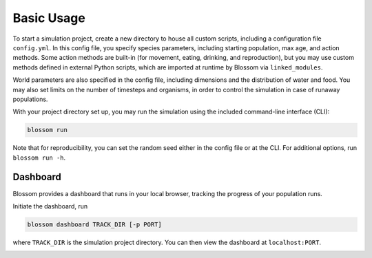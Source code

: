 ===========
Basic Usage
===========

To start a simulation project, create a new directory to house all custom 
scripts, including a configuration file ``config.yml``. In this config file, you
specify species parameters, including starting population, max age, and action
methods. Some action methods are built-in (for movement, eating, drinking, and
reproduction), but you may use custom methods defined in external Python 
scripts, which are imported at runtime by Blossom via ``linked_modules``. 

World parameters are also specified in the config file, including dimensions 
and the distribution of water and food. You may also set limits on the number
of timesteps and organisms, in order to control the simulation in case of
runaway populations. 

With your project directory set up, you may run the simulation using the 
included command-line interface (CLI):

.. code-block:: bash

    blossom run

Note that for reproducibility, you can set the random seed either in the config
file or at the CLI. For additional options, run ``blossom run -h``. 


Dashboard 
---------

Blossom provides a dashboard that runs in your local browser, tracking the 
progress of your population runs. 

Initiate the dashboard, run 

.. code-block:: bash

    blossom dashboard TRACK_DIR [-p PORT]

where ``TRACK_DIR`` is the simulation project directory. You can then view the 
dashboard at ``localhost:PORT``.

.. image:: media/blossom-dashboard.png